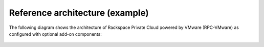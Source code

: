 .. _architecture-example-ug:

================================
Reference architecture (example)
================================

The following diagram shows the architecture of Rackspace Private Cloud
powered by VMware (RPC-VMware) as configured with optional add-on components:

.. figure:: ../figures/rpc-vmware-architecture.png
   :alt: RPC-VMware architecture
